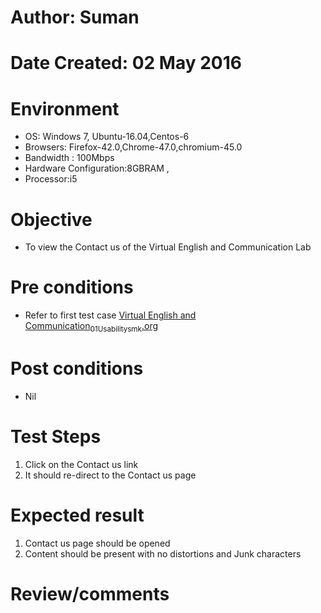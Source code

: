 * Author: Suman
* Date Created: 02 May 2016
* Environment
  - OS: Windows 7, Ubuntu-16.04,Centos-6
  - Browsers: Firefox-42.0,Chrome-47.0,chromium-45.0
  - Bandwidth : 100Mbps
  - Hardware Configuration:8GBRAM , 
  - Processor:i5

* Objective
  - To view the Contact us of the  Virtual English and Communication Lab

* Pre conditions
  - Refer to first test case [[https://github.com/Virtual-Labs/virtual-english-iitg/blob/master/test-cases/integration_test-cases/System/Virtual English and Communication_01_Usability_smk.org][Virtual English and Communication_01_Usability_smk.org]]

* Post conditions
  - Nil
* Test Steps
  1. Click on the Contact us link 
  2. It should re-direct to the Contact us page

* Expected result
  1. Contact us page should be opened
  2. Content should be present with no distortions and Junk characters

* Review/comments


